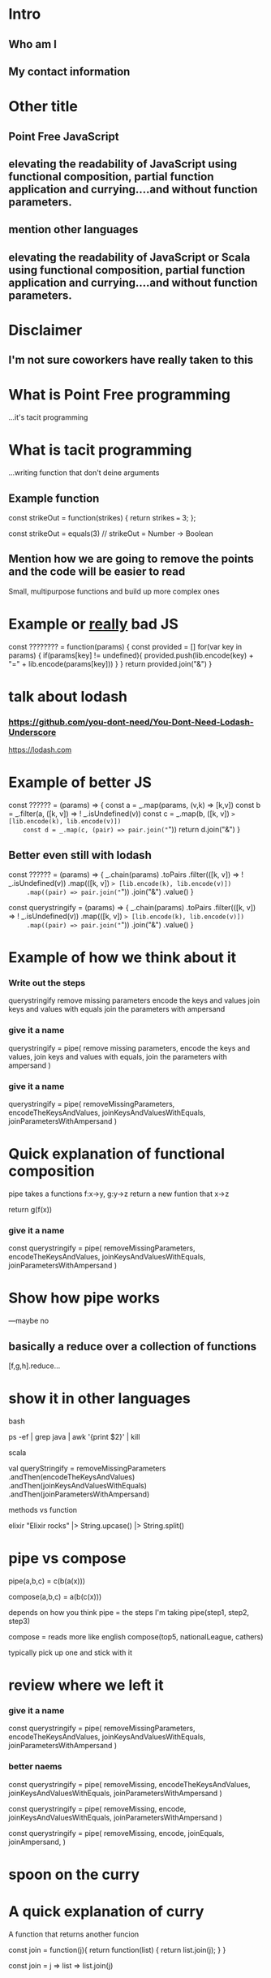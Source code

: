 * Intro
** Who am I
** My contact information
* Other title 
** Point Free JavaScript
** elevating the readability of JavaScript using functional composition, partial function application and currying....and without function parameters.
** mention other languages
** elevating the readability of JavaScript or Scala using functional composition, partial function application and currying....and without function parameters.
* Disclaimer
** I'm not sure coworkers have really taken to this
* What is Point Free programming
 ...it's tacit programming
* What is tacit programming
 ...writing function that don't deine arguments
** Example function
   const strikeOut = function(strikes) { return strikes === 3; };
   
   const strikeOut = equals(3)
   // strikeOut = Number -> Boolean
   
** Mention how we are going to remove the points and the code will be easier to read
   Small, multipurpose functions and build up more complex ones

* Example or _really_ bad JS
const ???????? = function(params) {
  const provided = []
  for(var key in params) {
    if(params[key] != undefined){
      provided.push(lib.encode(key) + "=" + lib.encode(params[key]))
    }
  }
  return provided.join("&")
}


* talk about lodash
*** https://github.com/you-dont-need/You-Dont-Need-Lodash-Underscore
    
https://lodash.com

* Example of better JS
  const ?????? = (params) => {
    const a = _.map(params, (v,k) => [k,v])
    const b = _.filter(a, ([k, v]) => ! _.isUndefined(v))
    const c = _.map(b, ([k, v]) => [lib.encode(k), lib.encode(v)])
    const d = _.map(c, (pair) => pair.join("="))
    return d.join("&")
  }

** Better even still with lodash
  const ?????? = (params) => {
    _.chain(params)
     .toPairs
     .filter(([k, v]) => ! _.isUndefined(v))
     .map(([k, v]) => [lib.encode(k), lib.encode(v)])
     .map((pair) => pair.join("="))
     .join("&")
     .value()
  }

  const querystringify = (params) => {
    _.chain(params)
     .toPairs
     .filter(([k, v]) => ! _.isUndefined(v))
     .map(([k, v]) => [lib.encode(k), lib.encode(v)])
     .map((pair) => pair.join("="))
     .join("&")
     .value()
  }

* Example of how we think about it
*** Write out the steps
  querystringify
    remove missing parameters
    encode the keys and values
    join keys and values with equals
    join the parameters with ampersand

*** give it a name
  querystringify = pipe(
    remove missing parameters,
    encode the keys and values,
    join keys and values with equals, 
    join the parameters with ampersand
  )

*** give it a name
  querystringify = pipe(
    removeMissingParameters,
    encodeTheKeysAndValues,
    joinKeysAndValuesWithEquals, 
    joinParametersWithAmpersand
  )

* Quick explanation of functional composition
  pipe takes a functions f:x->y, g:y->z 
  return a new funtion that x->z

  return g(f(x))
  
*** give it a name
  const querystringify = pipe(
    removeMissingParameters,
    encodeTheKeysAndValues,
    joinKeysAndValuesWithEquals,
    joinParametersWithAmpersand
  )


* Show how pipe works
---maybe no

** basically a reduce over a collection of functions
   [f,g,h].reduce...

* show it in other languages
  bash
  
  ps -ef | grep java | awk '{print $2}' | kill
  
  scala
  
    val queryStringify = 
      removeMissingParameters
        .andThen(encodeTheKeysAndValues)
        .andThen(joinKeysAndValuesWithEquals)
        .andThen(joinParametersWithAmpersand)
    
    methods vs function

  
  elixir
  "Elixir rocks" |> 
  String.upcase() |> 
  String.split()
  
* pipe vs compose

  pipe(a,b,c) = c(b(a(x)))
  
  compose(a,b,c) = a(b(c(x)))
  
  depends on how you think
  pipe = the steps I'm taking
  pipe(step1, step2, step3)

  compose = reads more like english
  compose(top5, nationalLeague, cathers)
  
  typically pick up one and stick with it
  

* review where we left it

*** give it a name

  const querystringify = pipe(
    removeMissingParameters,
    encodeTheKeysAndValues,
    joinKeysAndValuesWithEquals,
    joinParametersWithAmpersand
  )

*** better naems

  const querystringify = pipe(
    removeMissing,
    encodeTheKeysAndValues,
    joinKeysAndValuesWithEquals, 
    joinParametersWithAmpersand
  )

  const querystringify = pipe(
    removeMissing,
    encode,
    joinKeysAndValuesWithEquals, 
    joinParametersWithAmpersand
  )

  const querystringify = pipe(
    removeMissing,
    encode,
    joinEquals,
    joinAmpersand,
  )

* spoon on the curry

* A quick explanation of curry
  A function that returns another funcion
  
  const join = function(j){
    return function(list) {
      return list.join(j);
    }
  }
  
  const join = j => list => list.join(j)
  
* lodash curry

  const fancy = _.curry((j,list) => list.join(j))
  fancy("-") // [Function]
  fancy("-", [1,2,3]) // String: '1-2-3'

* limitations with lodash curry
  only fixed arity function

* show it in other languages
  def join(j: String)(list: Seq[String]) = list.mkString(j)
  
  val join = (j:String) => (list:Seq[String]) = list.mkString(j)

  val join = ((j:String, list:Seq[String]) = list.mkString(j)).curried
  
  val join = (_:Seq[String]).mkString(_:String)
  

* show how we use it
  const join = j => list => list.join(j)

  const querystringify = pipe(
    removeMissing,
    encode,
    join("="),
    join("&")
  )


* talk about how this all available in lodash
  
  _.join(array, [separator=','])
  
* two problems

1 data comes first
2 varargs makes it hard to query

* lodash fp

fp button

https://github.com/lodash/lodash/wiki/FP-Guide

* talk about lodash fp 
  data last
  fixed arity ... no variadic 
  fixed arity spawns aliases
  
* need two things
  const pipe = require('lodash/fp/pipe')
  const join = require('lodash/fp/join')
  
* 
  const pipe = require('lodash/fp/pipe')
  const join = require('lodash/fp/join')

  const querystringify = pipe(
    removeMissing,
    encode,
    join("="), 
    join("&")
  )

* ....add array to avoid var args
  const {pipe, join} = require('lodash/fp')

  const querystringify = pipe([
    removeMissing,
    encode,
    join("="),
    join("&")
  ])

* ....add array to avoid var args
  const fp = require('lodash/fp')

  const querystringify = fp.pipe([
    removeMissing,
    encode,
    fp.join("="),
    fp.join("&")
  ])

* ....add array to avoid var args

  const removeMissing = fp.pipe([
    fp.pairs, 
    fp.filter(([k,v]) => ! fp.isUndefined(v))
  ])
  
  const querystringify = fp.pipe([
    removeMissing,
    encode,
    fp.join("="),
    fp.join("&")
  ])

* Maybe too far

  const removeMissing = fp.pipe([
    fp.pairs, 
    fp.filter(
      fp.negate(
        fp.pipe(
          fp.at(1),
          fp.isUndefined)))
  ])
  
  const querystringify = fp.pipe([
    removeMissing,
    encode,
    fp.join("="),
    fp.join("&")
  ])

* Give it a name
  
  const valueIsUndefined = fp.pipe(
                            fp.at(1),
                            fp.isUndefined))

  const removeMissing = fp.pipe([
    fp.pairs, 
    fp.filter(
      fp.negate(valueIsUndefined))
  ])
  
  const querystringify = fp.pipe([
    removeMissing,
    encode,
    fp.join("="),
    fp.join("&")
  ])
  
* Event simpler

  const removeMissing = fp.pickBy(fp.negate(fp.isUndefined))
  
  const querystringify = fp.pipe([
    removeMissing,
    encode,
    fp.join("="),
    fp.join("&")
  ])

* Deal with encode

  const encode = fp.map((v, k) => [lib.urlEncode(k), lib.urlEncode(v)]) 
  
  const querystringify = fp.pipe([
    removeMissing,
    encode,
    fp.join("="),
    fp.join("&")
  ])

* Deal with encode

  const encode = fp.pipe(
                   fp.toPairs,
                   fp.map(
                    fp.map(lib.urlEncode)))
  
  const querystringify = fp.pipe([
    removeMissing,
    encode,
    fp.join("="),
    fp.join("&")
  ])
  
* Review all

  const removeMissing = fp.pickBy(fp.negate(fp.isUndefined))

  const encode = fp.pipe(
                   fp.toPairs,
                   fp.map(
                    fp.map(lib.urlEncode)))
  
  const querystringify = fp.pipe([
    removeMissing,
    encode,
    fp.join("="),
    fp.join("&")
  ])

* Review all

  const removeMissing = pickBy(fp.negate(fp.isUndefined))

  const encode = pipe(
                   toPairs,
                   map(
                    map(lib.urlEncode)))
  
  const querystringify = fp.pipe([
    removeMissing,
    encode,
    join("="),
    join("&")
  ])

* show some of the other lodash fp things
  fp.cond([
    [predicateFunction, applicativeFunction], 
    [ (x => x < 0), (x) => console.log(x, "is less than zero")], 
    [ fp.equals(0), someOtherFunction ], 
    [ fp.T,         thisIsTheDefaultFunction ]
  ])

* show some of the other lodash fp things
  const isAction = name => (action, state) => name === action
  const incrementCount = (action, state) => state + 1

  export default = fp.cond([
    [isAction("CLICK_UP"),   incrementCount], 
    [isAction("CLICK_DOWN"), decrementCount], 
    [fp.T,                   previousState ]
  ])
  

* show partial function application
  
 _ placeholder in lodash 
 
 const f = fp.curry((a,b,c,d) => console.log({a,b,c,d}))

 > f(1,2,3,4)
 { a: 1, b: 2, c: 3, d: 4 }
 
 const g = f(1, fp.__, 3, fp.__)
 
 > g('b', 'd')
 { a: 1, b: 'b', c: 3, d: 'd' }

* show the example in scala
  val f = doSomething(1, _, 2)

* talk about ramda

* show a bit of the rambda things
* talk about sanctuary
* talk about trade offs
* show debugging trick
  fp.pipe(
    doSomething, 
    fp.tap(debugger),
    otherThing)
   
  
* mention to use this when you want...not always
* questions
